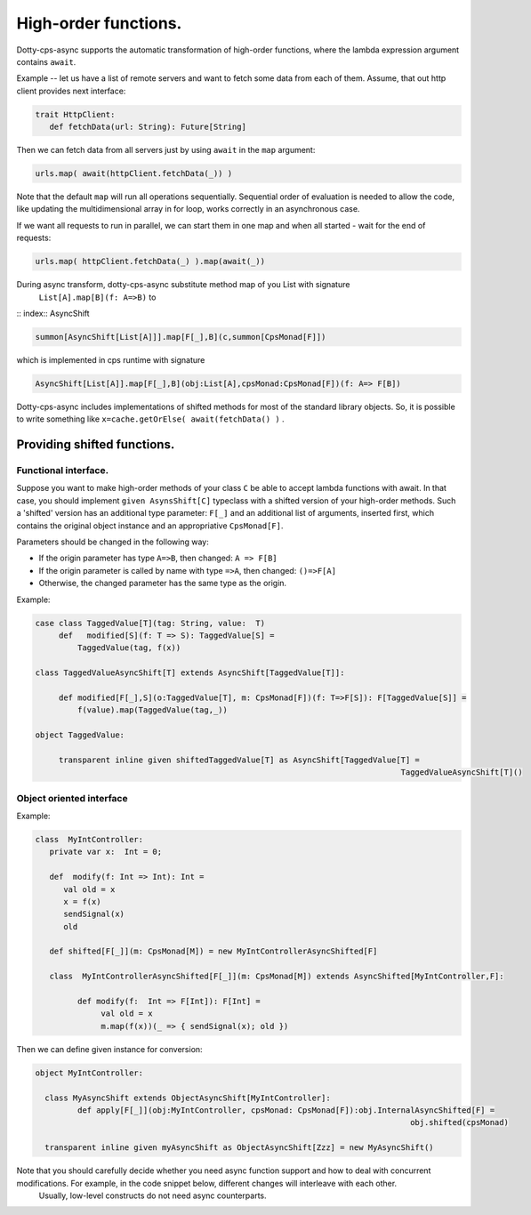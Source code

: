 High-order functions.
=====================

Dotty-cps-async supports the automatic transformation of high-order functions,  where the lambda expression argument contains ``await``.  

Example -- let us have a list of remote servers and want to fetch some data from each of them. 
Assume, that out http client provides next interface:

.. code-block:: scala

 trait HttpClient:
    def fetchData(url: String): Future[String] 


Then we can fetch data from all servers just by using ``await`` in the ``map`` argument:

.. code-block:: scala

     urls.map( await(httpClient.fetchData(_)) )


Note that the default ``map`` will run all operations sequentially. Sequential order of evaluation is needed to allow the code, like updating the multidimensional array in for loop, works correctly in an asynchronous case.

If we want all requests to run in parallel, we can start them in one map and when all started - wait for the end of requests:

.. code-block:: scala

       urls.map( httpClient.fetchData(_) ).map(await(_))

During async transform, dotty-cps-async substitute method map of you List with signature  
   ``List[A].map[B](f: A=>B)`` to  

:: index:: AsyncShift

.. code-block:: scala

 summon[AsyncShift[List[A]]].map[F[_],B](c,summon[CpsMonad[F]])
                    

which is implemented in cps runtime with signature

.. code-block:: scala

   AsyncShift[List[A]].map[F[_],B](obj:List[A],cpsMonad:CpsMonad[F])(f: A=> F[B])


Dotty-cps-async includes implementations of shifted methods for most of the standard library objects. So, it is possible to write something like ``x=cache.getOrElse( await(fetchData() )`` .


Providing shifted functions.
----------------------------


Functional interface.
^^^^^^^^^^^^^^^^^^^^^^

Suppose you want to make high-order methods of your class ``C`` be able to accept lambda functions with await. 
In that case, you should implement ``given AsynsShift[C]`` typeclass with a shifted version of your high-order methods.  
Such a 'shifted' version has an additional type parameter: ``F[_]``  and an additional list of arguments, inserted first, which contains the original object instance and an appropriative ``CpsMonad[F]``.  


Parameters should be changed in the following way:

* If the origin parameter has type  ``A=>B``, then changed: ``A => F[B]``
* If the origin parameter is called by name with type ``=>A``, then changed: ``()=>F[A]``
* Otherwise, the changed parameter has the same type as the origin.


Example:

.. code-block:: scala

 case class TaggedValue[T](tag: String, value:  T)
      def   modified[S](f: T => S): TaggedValue[S] =
          TaggedValue(tag, f(x))

 class TaggedValueAsyncShift[T] extends AsyncShift[TaggedValue[T]]:

      def modified[F[_],S](o:TaggedValue[T], m: CpsMonad[F])(f: T=>F[S]): F[TaggedValue[S]] =
          f(value).map(TaggedValue(tag,_))
             
 object TaggedValue:

      transparent inline given shiftedTaggedValue[T] as AsyncShift[TaggedValue[T] =
                                                                               TaggedValueAsyncShift[T]() 


Object oriented interface
^^^^^^^^^^^^^^^^^^^^^^^^^^

.. index:: ObjectAsyncShift

 Sometimes, we can use classes, defines in the object-oriented manner, where data is private inside class.  If the developer of such class wants to provide API for dotty-cps-async, then he/she can do this without breaking encapsulation. What is needed - to implement AsyncShifted[F:CpsMonad] version inside  you class, which will accept methods with shifted parameters, and made a given ObjectAsync which should create instance of AsyncShifted from object and CpsMonad.

Example:

.. code-block:: scala

 class  MyIntController:
    private var x:  Int = 0;

    def  modify(f: Int => Int): Int =
       val old = x
       x = f(x)
       sendSignal(x)
       old

    def shifted[F[_]](m: CpsMonad[M]) = new MyIntControllerAsyncShifted[F]

    class  MyIntControllerAsyncShifted[F[_]](m: CpsMonad[M]) extends AsyncShifted[MyIntController,F]:
          
          def modify(f:  Int => F[Int]): F[Int] =
               val old = x
               m.map(f(x))(_ => { sendSignal(x); old }) 

Then we can define given instance for conversion:

.. code-block:: scala

 object MyIntController:

   class MyAsyncShift extends ObjectAsyncShift[MyIntController]:
          def apply[F[_]](obj:MyIntController, cpsMonad: CpsMonad[F]):obj.InternalAsyncShifted[F] =
                                                                                 obj.shifted(cpsMonad)

   transparent inline given myAsyncShift as ObjectAsyncShift[Zzz] = new MyAsyncShift()



Note that you should carefully decide whether you need async function support and how to deal with concurrent modifications.  For example, in the code snippet below, different changes will interleave with each other.
 Usually, low-level constructs do not need async counterparts.


